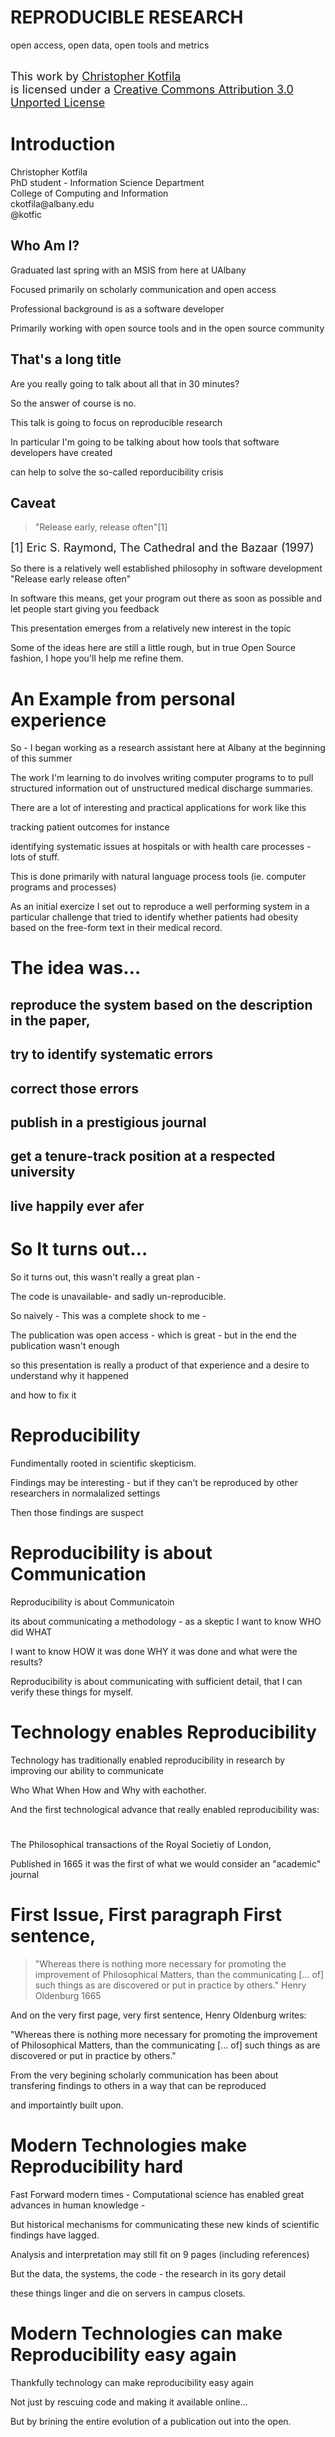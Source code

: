 #+OPTIONS: toc:nil num:nil author:nil email:nil
#+OPTIONS: reveal_process:nil reveal_history:nil
#+REVEAL_TRANS: default
#+REVEAL_THEME: sky
#+REVEAL_ROOT: revealjs/
#+REVEAL_HLEVEL: 1
#+REVEAL_EXTRA_CSS: styles.css
#+REVEAL_POSTAMBLE: 

* License                                                          :noexport:
This work is licensed under the Creative Commons Attribution 3.0 Unported License. To view a copy of this license, visit http://creativecommons.org/licenses/by/3.0/deed.en_US.

* REPRODUCIBLE RESEARCH
open access, open data, open tools and metrics

#+BEGIN_HTML
</br>
<a rel="license" href="http://creativecommons.org/licenses/by/3.0/deed.en_US">
<img alt="Creative Commons License" style="border-width:0" src="http://i.creativecommons.org/l/by/3.0/88x31.png" />
</a>
<div style="font-size:18px;">
This work by <a xmlns:cc="http://creativecommons.org/ns#" href="http://github.com/kotfic" property="cc:attributionName" rel="cc:attributionURL">Christopher Kotfila</a> </br>
is licensed under a <a rel="license" href="http://creativecommons.org/licenses/by/3.0/deed.en_US">Creative Commons Attribution 3.0 Unported License</a>
</div>
#+END_HTML

* Introduction
Christopher Kotfila\\
PhD student - Information Science Department\\
College of Computing and Information\\
ckotfila@albany.edu \\
@kotfic
** Who Am I?
#+BEGIN_NOTES
Graduated last spring with an MSIS from here at UAlbany

Focused primarily on scholarly communication and open access

Professional background is as a software developer

Primarily working with open source tools and in the open source community

#+END_NOTES
** That's a long title
Are you really going to talk about all that in 30 minutes?

#+BEGIN_NOTES
So the answer of course is no.

This talk is going to focus on reproducible research

In particular I'm going to be talking about how tools that software developers have created 

can help to solve the so-called reporducibility crisis

#+END_NOTES

** Caveat 
#+BEGIN_QUOTE
"Release early, release often"[1]
#+END_QUOTE
 
#+BEGIN_HTML
<sup id="fn.1" style="font-size:18px;"> [1] Eric S. Raymond, The Cathedral and the Bazaar (1997) </sup>
#+END_HTML

#+BEGIN_NOTES
So there is a relatively well established philosophy in software development "Release early release often"

In software this means,  get your program out there as soon as possible and let people start giving you feedback

This presentation emerges from a relatively new interest in the topic 

Some of the ideas here are still a little rough,  but in true Open Source fashion,  I hope you'll help me refine them. 

#+END_NOTES
* An Example from personal experience
#+BEGIN_NOTES
So - I began working as a research assistant here at Albany at the beginning of this summer

The work I'm learning to do involves writing computer programs to to pull structured information out of unstructured medical discharge summaries.  

There are a lot of interesting and practical applications for work like this

tracking patient outcomes for instance

identifying systematic issues at hospitals or with health care processes - lots of stuff.

This is done primarily with natural language process tools (ie.  computer programs and processes) 

As an initial exercize I set out to reproduce a well performing system in a particular challenge that tried to identify whether patients had obesity based on the free-form text in their medical record.

#+END_NOTES
* The idea was...
** reproduce the system based on the description in the paper,

** try to identify systematic errors
** correct those errors
** publish in a prestigious journal
** get a tenure-track position at a respected university
** live happily ever afer

* So It turns out...
#+BEGIN_NOTES
So it turns out,  this wasn't really a great plan -

The code is unavailable-  and sadly un-reproducible.

So naively - This was a complete shock to me - 

The publication was open access - which is great - but in the end the publication wasn't enough

so this presentation  is really a product of that experience and a desire to understand why it happened

and how to fix it

#+END_NOTES

* Reproducibility
#+BEGIN_NOTES
Fundimentally rooted in scientific skepticism. 

Findings may be interesting - but if they can't be reproduced by other researchers in normalalized settings 

Then those findings are suspect


#+END_NOTES

* Reproducibility is about Communication
#+BEGIN_NOTES

Reproducibility is about Communicatoin

its about communicating a methodology - as a skeptic I want to know  WHO did WHAT

I want to know HOW it was done WHY it was done and what were the results?

Reproducibility is about communicating with sufficient detail,  that I can verify these things for myself.

#+END_NOTES

* Technology enables Reproducibility
#+BEGIN_NOTES
Technology has traditionally enabled reproducibility in research by improving our ability to communicate 

Who What When How and Why with eachother.

And the first technological advance that really enabled reproducibility was:
#+END_NOTES

* 
[[file:img/402px-1665_phil_trans_vol_i_title.png]]
#+BEGIN_NOTES
The Philosophical transactions of the Royal Societiy of London,

Published in 1665 it was the first of what we would consider an "academic" journal
#+END_NOTES
* First Issue, First paragraph First sentence, 
#+BEGIN_QUOTE
"Whereas there is nothing more necessary for promoting the improvement of Philosophical Matters, than the communicating [... of] such things as are discovered or put in practice by others."  Henry Oldenburg 1665 
#+END_QUOTE

#+BEGIN_NOTES
And on the very first page, very first sentence, Henry Oldenburg writes:

"Whereas there is nothing more necessary for promoting the improvement of Philosophical Matters, than the communicating [... of] such things as are discovered or put in practice by others."

From the very begining scholarly communication has been about transfering findings to others in a way that can be reproduced

and importaintly built upon.

#+END_NOTES
* Modern Technologies make Reproducibility hard
#+BEGIN_NOTES
Fast Forward modern times - Computational science has enabled great advances in human knowledge - 

But historical mechanisms for communicating these new kinds of scientific findings have lagged.

Analysis and interpretation may still fit on 9 pages (including references)

But the data, the systems, the code - the research in its gory detail

these things linger and die on servers in campus closets.
#+END_NOTES

* Modern Technologies can make Reproducibility easy again
#+BEGIN_NOTES
Thankfully technology can make reproducibility easy again

Not just by rescuing code and making it available online...

But by brining the entire evolution of a publication out into the open.
#+END_NOTES

* The Open Science Pipeline 
#+BEGIN_NOTES
And so really, reproducible research is concerned with ALL the steps between a data source and a publiction. 

This means obtaining, scrubing, modeling, interpreting and presenting data. 

This doesn't HAVE to be in the context of open data and open access 

BUT - in this context open reproducible research brings end-to-end transparency to the entire process.

#+END_NOTES
Open Data -> Reproducible Research -> Open Access

* 
#+BEGIN_QUOTE
“The idea is: An article about computational science in a scientific
publication is not the scholarship itself, it is merely advertising of the
scholarship. The actual scholarship is the complete ... set of
instructions [and data] which generated the figures.”
David Donoho, 1998.
#+END_QUOTE

#+BEGIN_NOTES
David Donoho is one of the reseachers over at Stanford who has been actively involved with the reproducibility movement for decades

As Donoho puts it:

Modern methodologies are being deeply influenced by computation - but this type of reproducibility continues to be rare.
#+END_NOTES

* Reproducibility creates Credibility 
#+BEGIN_NOTES
Reproducibility creates credibility

A finding only deserves to be published, read, cited if it can be reproduced

a lack of reproducibility introduces uncertainty. 

a sufficient lack of this kind of uncertainty and you create a crisis of confidence - 

and reciently there have been several high profile cases of irreproducible results
#+END_NOTES

* A state of "Crisis"
#+REVEAL_HTML: <div style="font-size:18px">
+ 2012 Begley, C. Glenn and Ellis, Lee M. Drug development: Raise standards for preclinical cancer research, Nature
+ 2011 AAAS annual meeting: Workshop on the digitization of science
+ 2011 Applied mathematics perspectives workshop on reproducible research
+ 2011 SIAM conference on computational science & engineering workshop on verifiable, reproducible computational science.
+ 2011 SIAM geosciences workshop on reproducible science and open-source software in the geosciences
+ 2011 Research ethics in biostatistics: Invited panel discussion on the biostatistician’s role in reproducible research.
+ 2010 National science foundation workshop on changing the conduct of science inthe information age summary.
+ 2009 Yale Law School Round Table on Data and Code Sharing 
+ And many others...
#+REVEAL_HTML: </div>

#+BEGIN_NOTES
There has been a swath of conferences and papers in the last few years focusing on the "credibility crisis" that stems from reproducibility issues in the computational sciences

Not to mention a growing amount of attention from the popular media

proposed solutions run the gamit from technical implementations to to policy recommendations 

#+END_NOTES


* Some Proposed Solutions
+ [[http://runmycode.org/][RunMyCode.org]]
+ [[http://www.stat.uni-muenchen.de/~leisch/Sweave/][Sweave]]
+ [[https://openscienceframework.org/][Open Science Framework]]
+ [[http://www.stanford.edu/~vcs/Papers.html][Victoria Stodden's work]]
+ ...

#+BEGIN_NOTES
Of course there are many many more examples 

but what I'd like to humbly suggest here in this presentation,  

is that there are STRONG examples in the open source software development community

for how resolve the *technical* and *socio-cultural* aspects of the computational reproducibility problem.

#+END_NOTES


* Open Source Software Developers
#+BEGIN_NOTES
Reproducibility is (arguably) the number one concern of open source software developers.

As a software developer,  if the code i write and run on my system 

doesn't run on your system

my code is broken.

#+END_NOTES

* Software Developers are Tool Oriented
#+BEGIN_NOTES
Software developers are tool oriented kind of people

They build the software tools you use every day and they use highly specialized tools to do it

if theres a problem,  

the first thing a software developer thinks is "is there a tool that solves this problem already?"

And if NOT - "can I build a tool that solves this problem?"
#+END_NOTES

* Software
(is complicated)
#+BEGIN_NOTES
Software is complicated and historically trending TOWARDS more complexity,  not AWAY from it

But this complexity is just a problem - and so developers have done what developers know how to do

build software to solve the problem of managing software's growing complexity.
#+END_NOTES

* Reproducibility
(is complicated)
#+BEGIN_NOTES
Data has to be obtained and investigates, 

Models have to be created and discarded, 

Hours of iteration, exploration, and dead ends go into final publications,

Keeping track of all the behind the scenes work involves a lot of complex processes
#+END_NOTES

* Software Tools
(can ease that complexity)
#+BEGIN_NOTES
But - Software tools can ease complexity,  

and especially they can ease the complexity of the reproducibility problem. 

The reproducibility problem modern computational scientists face is profoundly similar to the reproducibility problems open source software developers face

In fact...
#+END_NOTES

* Open Source Software Developers and Researchers 
(have a lot in common)
** Highly specialized 
** Experts in their area
** Collaborate frequently
Usually working on teams that are \\
geographically disparate  \\ 
culturally diverse
** Produce complex processes that 
+ obtain 
+ scrub
+ explore
+ model 
+ interpret
+ and display data


* Tools for Reproducible Research
#+BEGIN_NOTES
The success of an open software development project is BASED on its ability to be reproduced across many systems

open source software DEVELOPERS have produced tools that are optimized to ease this distribution.

Because of the similarities between open source software developers and researchers many of these tools can be recast in light of the research process.
#+END_NOTES


* Git and Github
#+BEGIN_NOTES
So I want to talk about Git and Github

If we think of the reproducibility problem as both *technical* and *socio-cultural* than

Git is the response to the technical issues

and Github is the response to the social-cultural issues
#+END_NOTES


* Git 
#+BEGIN_NOTES
So - git can be complicated -  

and my goal here is really to give a 100,000 foot view

I say this because i'm going to be glossing over some stuff in the interest of time

But if you're interested i'll be available to talk to you ad-nauseum after the presentations today
#+END_NOTES

** Git is a Source Control Management Systems
#+BEGIN_NOTES
So git is apart of a class of software systems called Source Control Management Systems

The Goal of any source control management system is keep a complete history of the changes that are made to a file or files


#+END_NOTES
** Maybe you've seen this problem before
#+ATTR_REVEAL: :frag roll-in
Draft paper.docx \\
#+ATTR_REVEAL: :frag roll-in
Draft paper2.docx \\
#+ATTR_REVEAL: :frag roll-in
Draft paper2-old.docx \\
#+ATTR_REVEAL: :frag roll-in
Draft paper3-revisions-from-dla.docx \\
#+ATTR_REVEAL: :frag roll-in
Final submitted.docx  \\
#+ATTR_REVEAL: :frag roll-in
Final submitted revised.docx \\
#+BEGIN_NOTES
So maybe you've seen this problem before...

keeping track of changes in a single document is hard

keeping track of changes from a group of authors and reviewers in a single document is even harder

magnify that difficulty by the thousands and sometimes tens of thousands of documents in an software development project

and you might as well pack up and go home
#+END_NOTES


** Git is about Communication
*Who* did *what*, *when* and *why*?
#+BEGIN_NOTES
So Git helps you keep track of *Who* did *What* *When* and *Why* in excruciating detail

While a methodology section gives a broad overview of how an experiment was conducted

Git can provide a blow by blow, hour by hour account of how the research evolved. 
#+END_NOTES

** This is where Git gets complicated
#+BEGIN_NOTES
Trying to understand exactly how git does this is where things start to get jargony.

What its important to capture here is that a file (or a 100 files,  or 100,000 files) are just a recorded serise of small changes over time

Git can pass these changes around to other collaborators and make sure *THIER* copy of a document stays in sync with *YOUR* copy of that document

And in the process - it keeps a complete history of every change that everyone made.
#+END_NOTES

** Lets see an Example
[[https://github.com/kotfic/reproducible-research-presentation/blob/gh-pages/index.html#L876-879][reproducible-research-presentation]]
#+BEGIN_NOTES
So This presentation is hosted on Github and version controlled with Git

Its an HTML file and it uses a javascript library called "reveal.js"

And here it gets a little freaky,  because you guys can actually see my notes

[Show History,  Show Comment, Show Diff, Show File @ Rev]

[Use: "Cleaning up argument for technologies role in reproducibile research"]

All of this is contained with in a "Repository"  which holds the files under version control and the complete history of those files.

#+END_NOTES

* Github 
"Build better software, together"
#+BEGIN_NOTES
So what we were just looking at was actually Github - not strictly "Git"

Github is an online community that is built around and ontop of git. 

Over 4 million people use github to host and share their code with eachother.

#+END_NOTES
** Github is Free Hosting for Public Projects
#+BEGIN_NOTES
Githubs model is really innovative because they offer free git repository hosting 

as long as the repository is created is publicly readable

as a repository author you can descide who has direct write access,  

but ANYONE can make a copy of your work and start thier own line of development
#+END_NOTES

** Open Access
#+ATTR_REVEAL: :frag roll-in
In fact - People are already publishing [[https://github.com/timchurches/meta-analyses/blob/master/benefits-of-reproducible-research/benefits-of-reproducible-research.md][articles]] on Github.
#+ATTR_REVEAL: :frag roll-in
Local governments are using Github to publish municipal [[http://government.github.com/][data and laws]]


#+BEGIN_NOTES
Github is a world where "Open is the Default"

and I think you can make a pretty defensible argument that Github is the single largest open access publication platform that currently exists. 

[frag]

In particular Github provides some fascinating feature that correlates nicely with research workflows.
#+END_NOTES

** Forking
#+BEGIN_NOTES
"Forking" is the process of copying someone elses repository into a new line of personal development

as a mechanism,  it codifies what makes open source development so special.

Even though I might not have direct access to modify your code,  I can make a copy of it and start making changes that suit me

If my changes end up having wide applicability,  I can ask you, the original author to accept my changes BACK into the original project.
#+END_NOTES

** To Research is to Fork
#+BEGIN_NOTES
Researchers Fork in this way all the time. 

They read literature until they understand the intracacies of a domain,  

bring their own perspective and expertise to bear on that domain and then 

contribute back to the literature through new publications.
#+END_NOTES

** Hybrid Literature
#+BEGIN_NOTES
The problem is,  the 'literature',  the scientific record,   is no longer JUST papers and proceedings

Its DATA and CODE as well as text and figures. And if reseachers wish to remain credible 

They will need tools that support capturing the ENTIRE process by which they arived at their interpretations.

And venues that support publication of these kinds of histories.
#+END_NOTES


* Oh yeah... The Metrics
Lets look at [[https://github.com/git/git][Git]]
#+BEGIN_NOTES
So, Because the activity of contributors is tracked with such detail,  

There is an enormous amount of raw data that is potentially available for generating metrics for researcher activity.

Instead of focusing on these sort of punctuated, episodic, papers that might provide a couple of data points about a researcher each year

We can look at the projects they've contributed too and get a much clearer picture of researcher activity.

In fact this is already happening - in certain areas of software development your github account IS your CV

#+END_NOTES

* Final Thought
#+BEGIN_NOTES
This last weekend I re-watched "White Christmas" with Bing Crosby and Danny Kaye

If you've never see it its one of these classic mid-50's musicals -

Whats shocking to me ever time i rewatch these kinds of films - 

is just how much of the movie is a filmed stage performance.

You can really see these sorts of moviews as a shift from one medium to the next

from stage to film

And academic journal publication are really experiencing this same kind of medium shift

Digital journals have so much more to offer than print journals,  

but we've just scratched the surface of whats possible.
#+END_NOTES

* Epilogue: Engaging with the presentation
"[[https://github.com/kotfic/reproducible-research-presentation][A mini tutrial]]" 
#+BEGIN_NOTES
So I'm a practice what you preach kind of guy -

If you see something you feel is wrong, could be clearer,  or needs more support

I'd like to show you how you can engage with the presentation
#+END_NOTES



* Parking lot                                                      :noexport:
** Open Access
**** Copyright exists to incentiveze creative works of non-trival effort
**** For scholars, incentive structure for publication is different
**** Attribution still a key factor
**** Prestige infrastructure 
** Software-carpentry
http://software-carpentry.org/
** Science Code Manifesto
http://sciencecodemanifesto.org/
**** Code
All source code written specifically to process data for a published paper must be available to the reviewers and readers of the paper.
**** Copyright
The copyright ownership and license of any released source code must be clearly stated.
**** Citation
Researchers who use or adapt science source code in their research must credit the code’s creators in resulting publications.
**** Credit
Software contributions must be included in systems of scientific assessment, credit, and recognition.
**** Curation
Source code must remain available, linked to related materials, for the useful lifetime of the publication.

** Modern Reproducible research
** Who is doing this?
**** Stanford Group
Jon Claerbout \\
David Donoho
**** Literate Programing
Donald Knuth
**** Bioinformatics and statistically intensive biology
**** Computational Statisticians and the R Community
Friedrich Leisch
**** Emacs and Org-Babel Community
**** Climate Code Foundation
Nick Barnes

#+BEGIN_NOTES
Relatively new group but with several high profile articles

Guy behind Science Code Manifesto
http://www.nature.com/news/2010/101013/full/467753a.html
#+END_NOTES
**** Elsiver?
http://www.executablepapers.com/

** Linus's Law
"given enough eyeballs, all bugs are shallow"; \\ 
or more formally: \\
"Given a large enough beta-tester and co-developer base, almost every problem will be characterized quickly and the fix will be obvious to someone." 
[citeRaymond]

** Government Github
** Provisions, Quid pro quos
+ Qualitative research,  research that lends itself to statistical analysis,  or requires any kind of data transformation before being analyzed.
** Reproducible research as bridge
+ Open Data provides direct access to data sources that have been created by all types of institutions (Gov, academic, private sector)
  - Published in many different ways, Raw data files,  API, SPARQL, sometimes this data is useful,  sometimes it is garbage
+ Open Access "advertises" the research,  but isn't the research itself.
  - Will need to do obligatory introduction to reproducible as foundation of modern science
  - Open Access is absolutely vital - it raises the visibility of a paper, research, and improves over all impact [citation?] [fn:1] 
+ The ACTUAL research is the transformed data, and the analysis - sometimes this means data cleanup,  sometimes this means large scale data transformation pipelines like in NLP and machine learning
  - reproducible research is the bridge between open data and open access it takes open data as an input, and produces papers as an output

  - shifting from a "publication as research" model the [data + transformation code + analysis + interpretation] as the research changes the meaning of open access to research

  - This begs an important question - how do we publish this kind of "document"

  - Not restrained by old journal model - can skip growing pains of online journal model (analogy of 1960's movies that were just filmed theater shows?)

  - Some have already discussed blogs, social networking etc as possible outcomes,  but metrics in this environment are still emerging

  - Metrics in the field of software engineering are pretty good though,

  - In broad strokes,  software engineers produce code and documentation,   researchers produce documentation (in the form of publications)  and code. 
    - software engineers even have a counterpart to Reproducible research - literate programming.
  - Key component of reproducible is access to the tools that produced to code and documentation - tie in open source

** Tools and Metrics
+ Github and github style metrics
+ Sweave
+ Emacs w/org-mode and org-babel
+ Things out there that are interesting,  but don't quite get the job done
  - Google Docs (highly collaborate, no version control,  no code integration) 
  - Authorea - (highly collaborative,  focus on academic's needs) 
  - runmycode.org ( code but no direct integration with "documentation", collaborative but not quite like github)
+ requirements for the ideal process
  - Open source tools (so barrier to access to those tools is only technical)
  - allows collaboration across researchers
  - embeds research (ie. code) directly into the documentation. 
  - version control (for archiving!) 


[fn:1] This could provide an interesting example for github style issue tracking, someone notes that this claim needs a citation,  author finds citation and adds it into the documents 

** Executable Papers and Literate Programing
*** Examples

#+BEGIN_SRC R :results graphics :file img/graph.png :exports results
# Define 2 vectors
cars <- c(1, 3, 6, 4, 9)
trucks <- c(2, 5, 4, 5, 12)

# Graph cars using a y axis that ranges from 0 to 12
plot(cars, type="o", col="blue", ylim=c(0,12))

# Graph trucks with red dashed line and square points
lines(trucks, type="o", pch=22, lty=2, col="red")

# Create a title with a red, bold/italic font
title(main="Autos", col.main="red", font.main=4)

#+END_SRC


https://github.com/kotfic/reproducible-research-presentation/blob/gh-pages/index.html#L590-592

** The Internet
*** TODO finish notes and trasition for this slide
#+BEGIN_NOTES

Printing press is the technology that enables the goals of reproducability (as Shirky poitns out - some 150 years later)
Internet and modern computing is the technology that creates the current threat to the =Credability= of the research process
But Technology can also help to solve the problem it is creating.
#+END_NOTES

** Computational Science
#+BEGIN_NOTES
While publishers and librarians come to grips with how to best utilize this new distribution mechanism (ie. Open Access)

Researchers have been struggling with how to ensure reproducibility in an environment where computation is becoming the lingua franca. 

#+END_NOTES

** Produce code and documentation
#+BEGIN_NOTES
For software developers documentation tends to take a back seat to code 

For researchers code (and data processesing) tends to take a back seat to documentation

and by documentation i mean a publishible paper. 

#+END_NOTES

** And example of a commit
An Example of a [[https://github.com/kotfic/reproducible-research-presentation/commit/04ff60559adcf31f627f909c2cc4e00f1c564509]["Commit"]]
** Diffs and Patches
#+BEGIN_NOTES
Tracking this information in such excrutiating detail provides interesting possibilities

For one it allows you to pass the changes that you make to a document easily to someone else

Source Control Management systems will (mostly)  seamlessly integrate your changes into other people's copy of your document.

additionally this kind of specificity allows for profound archiving possibilities and provides a bedrock for developing altmetrics
#+END_NOTES

** Repositories
#+BEGIN_NOTES
Code that is being tracked and shared with a source control management system is usually stored in a "repository"

Members of a team have read and write access to this repository and the repository is usually used to coordinate changes made by different team members.

How exactly this is done is a whole other presentation (at least)
#+END_NOTES

** Linus Torvalds
[[file:img/Linus.jpg]]
#+BEGIN_NOTES
Git is a source control management system created by this gentlman here

Linus Torvalds

relatively new source control management system,  it was created back in 2005.
#+END_NOTES
** Linus
:PROPERTIES:
:REVEAL_TRANS: fade
:END:

#+BEGIN_NOTES
For those who don't know - 

thats the same "Linu" as in "Linux"
#+END_NOTES

** Linux
:PROPERTIES:
:REVEAL_TRANS: fade
:END:
#+BEGIN_NOTES
Linus created the Linux kernl and is some times refered to as the "Benevolent Dictator for Life"

Git is used to manage many open source projects, including the Linux kernel which is (I believe)  around 25 million lines of code.
#+END_NOTES

** Git is free
#+BEGIN_NOTES
All thats really important to understand is that git is a robust, distributed source control management system

Its open source technology, anyone can download and run git.
#+END_NOTES

** Git is distributed
#+BEGIN_NOTES
Git is particularly revolutionary because it does not require a single centralized repository, 

each "clone" of a git repository contains the whole history of the repository 

each clone integrates patches from other developers (or researchers)

and push changes out to other developers (or researchers) 
#+END_NOTES

** Patches
#+BEGIN_NOTES
To understand how git does this we need to understand the concept of a patch

Patches are small sets of changes that, in software,  fix a bug or implement a small feature.

In their simplest form,  patches are no more than a set of simple instructions to add and remove lines of text

Programmers used to - by in large - pass these patches around via email and this is how open source software evolved
#+END_NOTES

** A Document is just a History of Patches
#+BEGIN_NOTES
So We can think about a document as a history of patches

I create an empty file,  we'll call this version 0 of the file (programmers usually start counting from 0)

I make some changes to the file and I save it,  
#+END_NOTES

** SCMS are not just for Source Code
Local [[https://github.com/blog/1657-introducing-government-github-com][governments are already using]] Github \\



* Tasks                                                            :noexport:
** Archive                                                         :ARCHIVE:
*** DONE find quote about the paper being an advertisement for the reserch
CLOSED: [2013-10-07 Mon 20:46]
:PROPERTIES:
:ARCHIVE_TIME: 2013-10-07 Mon 20:46
:END:
** DONE Read Claerbout's history of reproducible research
CLOSED: [2013-10-20 Sun 10:23]
[[http://sepwww.stanford.edu/data/media/public/sep//jon/reproducible.html][History of Reproducible Research]]

** DONE Scopus Claerbout's stuff on RR
CLOSED: [2013-10-20 Sun 10:23]
** TODO Read more about this Elsiver executible paper competition
http://www.executablepapers.com/
** TODO more information about Sweave
** TODO get more info about SPARQL
** TODO Does Authorea fit in here?
https://www.authorea.com/

* Papers to Read                                                   :noexport:
:PROPERTIES:
:ID:       487c95e9-eafe-46bd-882f-65cfc8aff174
:END:
+ [[id:cae658a7-daf9-44aa-b4d7-9fe44eaf907b][Stodden, V. :: Reproducible research: Tools and strategies for scientific computing (2012)]]
+ [[id:67c28701-807e-4fac-9f1b-cc5562ed0207][Stodden, Victoria :: Enabling reproducible research: licensing for scientific innovation (2009)]]
+ [[id:a54a04a8-aa72-45b5-bd93-6835e948357a][Knuth, Donald Ervin :: Literate programming (1984)]]

+ [[id:39da92be-f1e4-48e4-8efd-7711e53a958d][Hothorn, Torsten and Leisch, Friedrich :: Case studies in reproducibility (2011)]]
+ [[id:f4bdd44c-833e-4f7f-b752-3ee8bc92df9d][Peng, Roger D. :: Reproducible Research in Computational Science (2011)]]
+ [[id:358b6e1e-0898-4ef9-8074-4e869fa5774b][David Donoho and Arian Maleki and Inam Rahman and Morteza Shahram and Victoria Stodden :: 15 Years of Reproducible Research in Computational Harmonic Analysis (2008)]]
+ [[id:d7300347-3a70-4d70-aea6-e7781136c6b0][Schulte, E. and Davison, D. and Dye, T. and Dominik, C. :: A multi-language computing environment for literate programming and reproducible research (2012)]]


+ [[id:84ecf889-4619-4efc-bd45-fc48d026619b][Baiocchi, G. :: Reproducible research in computational economics: Guidelines, integrated approaches, and open source software (2007)]]
+ [[id:c7581914-7560-40a2-856e-15a987daa778][Van Gorp, P. and Mazanek, S. :: SHARE: A web portal for creating and sharing executable research papers (2011)]]
+ [[id:9c4dbbea-0442-4bf7-a52e-af8298698677][Mesirov, J.P. :: Accessible reproducible research (2010)]]     

+ [[id:53e934d9-9567-4cc6-aa83-4ebb7102763f][Vandewalle, P. and Kovacević, J. and Vetterli, M. :: Reproducible research in signal processing: What, why, and how (2009)]]

+ [[id:38a3e14d-d9ec-4b01-b315-a778caa59573][Fomel, S. and Claerbout, J.F. :: Guest editors' introduction: Reproducible research (2009)]]

M. Schwab, N. Karrenbach, J. Claerbout, Making scientific computations reproducible. Comput. Sci. Eng. 2, 61 (2000). Search Google Scholar
C. Laine, S. N. Goodman, M. E. Griswold, H. C. Sox, Reproducible research: Moving toward research the public can really trust. Ann. Intern. Med. 146, 450 (2007). Medline
G. King, Replication, Replication. PS: Polit. Sci. Polit. 28, 444 (1995). CrossRef

+ [[id:a9ab7962-3615-4b49-b460-45bd2c876c4c][Tomi Kauppinen and Giovana Mira de Espindola :: Linked Open Science-Communicating, Sharing and Evaluating Data, Methods and Results for Executable Papers  (2011)]]

** Nature articles
:PROPERTIES:
:ID:       642c4d43-1300-42ba-acc7-35c1d3e5901f
:END:
+ [[id:626ecf83-ad7f-429e-b036-84b10c1c4fe1][Begley, C. Glenn and Ellis, Lee M. :: {Drug development: Raise standards for preclinical cancer research} (2012)]]
+ [[id:066d8daf-ef7e-4efe-82c6-bf044e12e316][Mobley, , Aaron AND Linder, , Suzanne K. AND Braeuer, , Russell AND Ellis, , Lee M. AND Zwelling, , Leonard :: A Survey on Data Reproducibility in Cancer Research Provides Insights into Our Limited Ability to Translate Findings from the Laboratory to the Clinic (2013)]]






